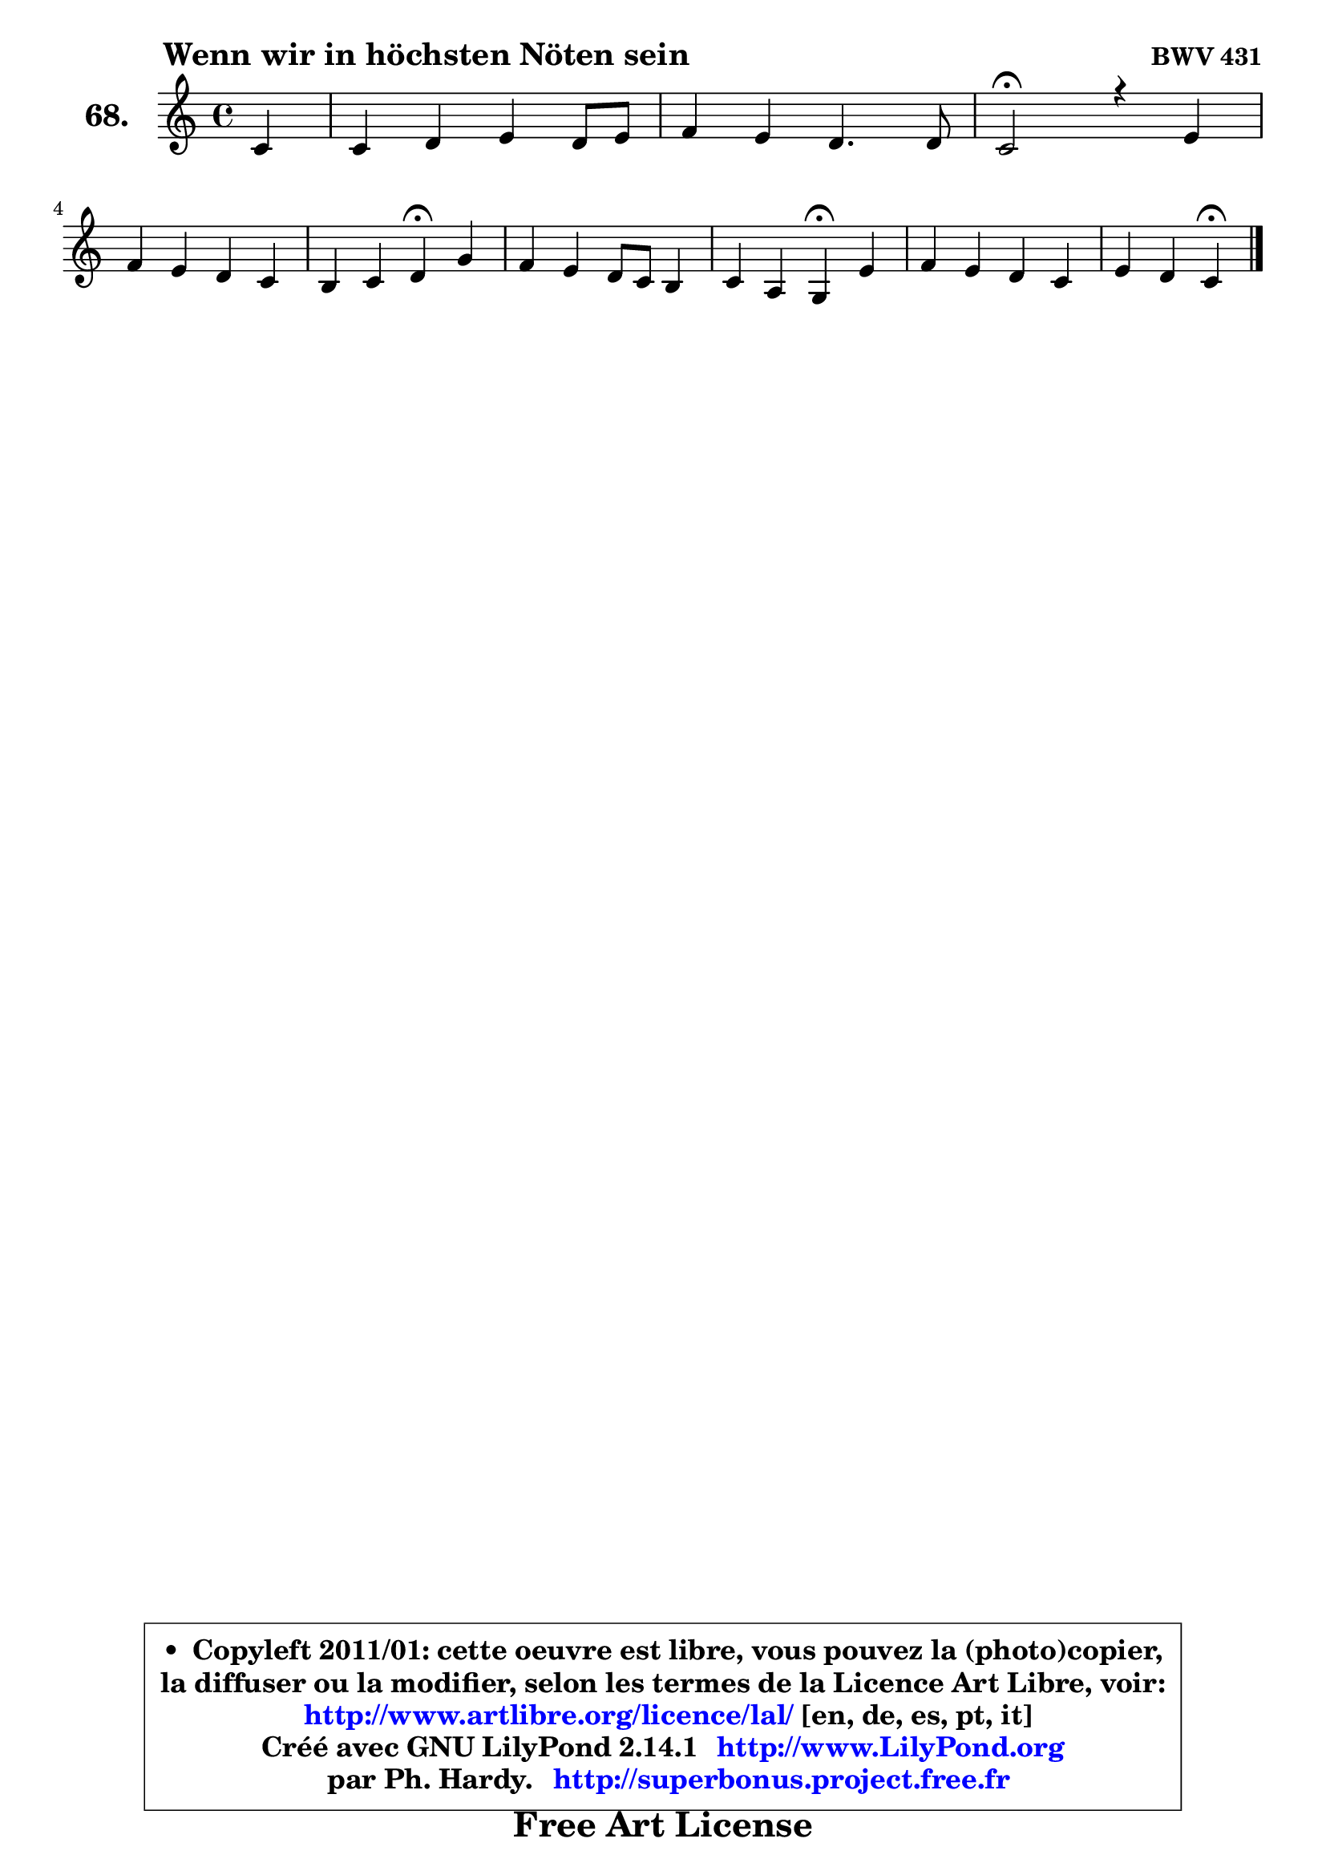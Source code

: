 
\version "2.14.1"

    \paper {
%	system-system-spacing #'padding = #0.1
%	score-system-spacing #'padding = #0.1
%	ragged-bottom = ##f
%	ragged-last-bottom = ##f
	}

    \header {
      opus = \markup { \bold "BWV 431" }
      piece = \markup { \hspace #9 \fontsize #2 \bold "Wenn wir in höchsten Nöten sein" }
      maintainer = "Ph. Hardy"
      maintainerEmail = "superbonus.project@free.fr"
      lastupdated = "2011/Jul/20"
      tagline = \markup { \fontsize #3 \bold "Free Art License" }
      copyright = \markup { \fontsize #3  \bold   \override #'(box-padding .  1.0) \override #'(baseline-skip . 2.9) \box \column { \center-align { \fontsize #-2 \line { • \hspace #0.5 Copyleft 2011/01: cette oeuvre est libre, vous pouvez la (photo)copier, } \line { \fontsize #-2 \line {la diffuser ou la modifier, selon les termes de la Licence Art Libre, voir: } } \line { \fontsize #-2 \with-url #"http://www.artlibre.org/licence/lal/" \line { \fontsize #1 \hspace #1.0 \with-color #blue http://www.artlibre.org/licence/lal/ [en, de, es, pt, it] } } \line { \fontsize #-2 \line { Créé avec GNU LilyPond 2.14.1 \with-url #"http://www.LilyPond.org" \line { \with-color #blue \fontsize #1 \hspace #1.0 \with-color #blue http://www.LilyPond.org } } } \line { \hspace #1.0 \fontsize #-2 \line {par Ph. Hardy. } \line { \fontsize #-2 \with-url #"http://superbonus.project.free.fr" \line { \fontsize #1 \hspace #1.0 \with-color #blue http://superbonus.project.free.fr } } } } } }

	  }

  guidemidi = {
        r4 |
        R1 |
        R1 |
        \tempo 4 = 34 r2 \tempo 4 = 78 r2 |
        R1 |
        r2 \tempo 4 = 30 r4 \tempo 4 = 78 r4 |
        R1 |
        r2 \tempo 4 = 30 r4 \tempo 4 = 78 r4 |
        R1 |
        r2 \tempo 4 = 30 r4 
	}

  upper = {
\displayLilyMusic \transpose f c {
	\time 4/4
	\key f \major
	\clef treble
	\partial 4
	\voiceOne
	<< { 
	% SOPRANO
	\set Voice.midiInstrument = "acoustic grand"
	\relative c' {
        f4 |
        f4 g a g8 a |
        bes4 a g4. g8 |
        f2\fermata r4 a4 |
\break
        bes4 a g f |
        e4 f g\fermata c |
        bes4 a g8 f e4 |
        f4 d c\fermata a' |
        bes4 a g f |
        a4 g f\fermata
        \bar "|."
	} % fin de relative
	}

%	\context Voice="1" { \voiceTwo 
%	% ALTO
%	\set Voice.midiInstrument = "acoustic grand"
%	\relative c' {
%        c4 ~ |
%	c8 b8 c4 ~ c8 d e4 |
%        f8 g ~ g f8 ~ f e16 d e4 |
%        c2 r4 f4 ~ |
%	f8 g ~ g f8 ~ f e8 d4 |
%        g,4 c c e8 fis |
%        g8 e f! e d4. c8 ~ |
%	c8 d16 c b4 g f'8 es |
%        d8 e! f4 ~ f8 e ~ e d16 e |
%        f4. e8 c4
%        \bar "|."
%	} % fin de relative
%	\oneVoice
%	} >>
 >>
}
	}

    lower = {
\transpose f c {
	\time 4/4
	\key f \major
	\clef bass
	\partial 4
	\voiceOne
	<< { 
	% TENOR
	\set Voice.midiInstrument = "acoustic grand"
	\relative c' {
        a8 g |
        f4 c'8 bes! a bes c4 |
        f,8 c' c4 d8 bes g c16 bes |
        a2 r4 c4 |
        d8 c c4 d8 c4 b8 |
        c4 f, e a |
        d8 cis d4 g, g |
        a4 g8 f e4 c' |
        bes4 c4 ~ c8. bes16 a8 bes |
        c4 c8. bes16 a4
        \bar "|."
	} % fin de relative
	}
	\context Voice="1" { \voiceTwo 
	% BASS
	\set Voice.midiInstrument = "acoustic grand"
	\relative c {
        f8 e |
        d4 e8 c f4 c |
        d8 e f4 bes, c |
        f,2\fermata r4 f'8 es |
        d8 e! f4 b,8 c d4 |
        c8 bes! a f c'4\fermata a |
        g4 d'8 c! b4 c |
        f,4 g c\fermata f, |
        g4 a8 bes c4 d |
        a8 bes c4 f,\fermata
        \bar "|."
	} % fin de relative
	\oneVoice
	} >>
}
	}


    \score { 

	\new PianoStaff <<
	\set PianoStaff.instrumentName = \markup { \bold \huge "68." }
	\new Staff = "upper" \upper
%	\new Staff = "lower" \lower
	>>

    \layout {
%	ragged-last = ##f
	   }

         } % fin de score

  \score {
\unfoldRepeats { << \guidemidi \upper >> }
    \midi {
    \context {
     \Staff
      \remove "Staff_performer"
               }

     \context {
      \Voice
       \consists "Staff_performer"
                }

     \context { 
      \Score
      tempoWholesPerMinute = #(ly:make-moment 78 4)
		}
	    }
	}



